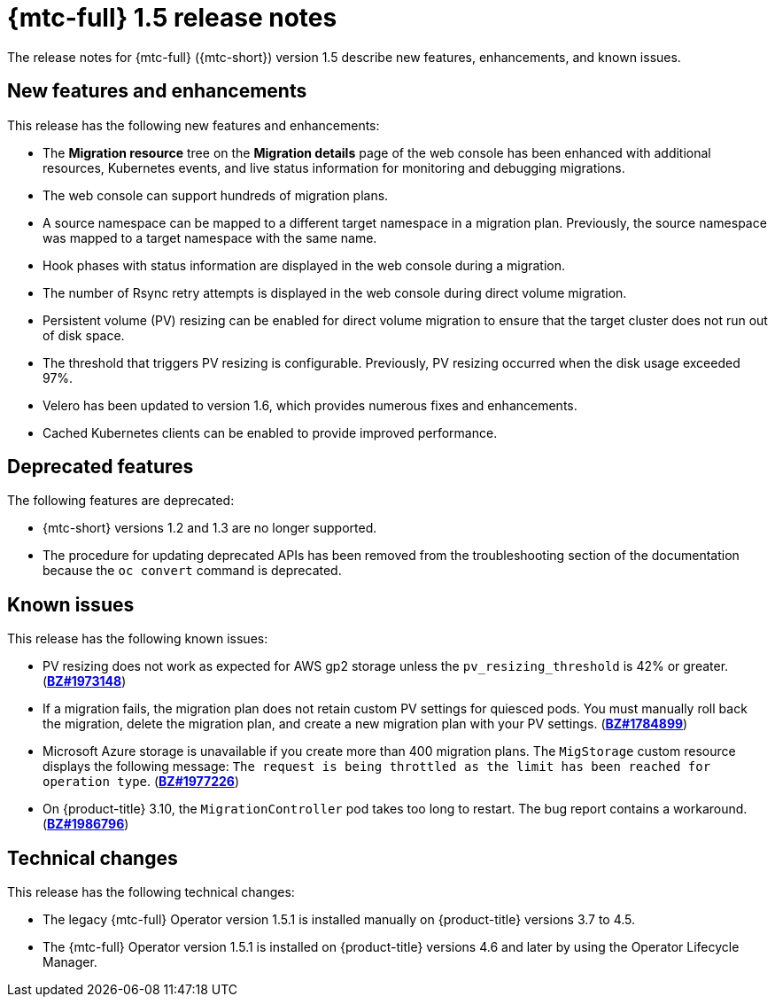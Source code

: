 // Module included in the following assemblies:
//
// * migration_toolkit_for_containers/mtc-release-notes.adoc

[id="migration-mtc-release-notes-1-5_{context}"]
= {mtc-full} 1.5 release notes

The release notes for {mtc-full} ({mtc-short}) version 1.5 describe new features, enhancements, and known issues.

[id="new-features-and-enhancements-1-5_{context}"]
== New features and enhancements

This release has the following new features and enhancements:

* The *Migration resource* tree on the *Migration details* page of the web console has been enhanced with additional resources, Kubernetes events, and live status information for monitoring and debugging migrations.
* The web console can support hundreds of migration plans.
* A source namespace can be mapped to a different target namespace in a migration plan. Previously, the source namespace was mapped to a target namespace with the same name.
* Hook phases with status information are displayed in the web console during a migration.
* The number of Rsync retry attempts is displayed in the web console during direct volume migration.
* Persistent volume (PV) resizing can be enabled for direct volume migration to ensure that the target cluster does not run out of disk space.
* The threshold that triggers PV resizing is configurable. Previously, PV resizing occurred when the disk usage exceeded 97%.
* Velero has been updated to version 1.6, which provides numerous fixes and enhancements.
* Cached Kubernetes clients can be enabled to provide improved performance.

[id="deprecated-features-1-5_{context}"]
== Deprecated features

The following features are deprecated:

// https://issues.redhat.com/browse/MIG-623
* {mtc-short} versions 1.2 and 1.3 are no longer supported.
* The procedure for updating deprecated APIs has been removed from the troubleshooting section of the documentation because the `oc convert` command is deprecated.

[id="known-issues-1-5_{context}"]
== Known issues

This release has the following known issues:

* PV resizing does not work as expected for AWS gp2 storage unless the `pv_resizing_threshold` is 42% or greater. (link:https://bugzilla.redhat.com/show_bug.cgi?id=1973148[*BZ#1973148*])
* If a migration fails, the migration plan does not retain custom PV settings for quiesced pods. You must manually roll back the migration, delete the migration plan, and create a new migration plan with your PV settings. (link:https://bugzilla.redhat.com/show_bug.cgi?id=1784899[*BZ#1784899*])
* Microsoft Azure storage is unavailable if you create more than 400 migration plans. The `MigStorage` custom resource displays the following message: `The request is being throttled as the limit has been reached for operation type`. (link:https://bugzilla.redhat.com/show_bug.cgi?id=1977226[*BZ#1977226*])
* On {product-title} 3.10, the `MigrationController` pod takes too long to restart. The bug report contains a workaround. (link:https://bugzilla.redhat.com/show_bug.cgi?id=1986796[*BZ#1986796*])

[id="technical-changes-1-5_{context}"]
== Technical changes

This release has the following technical changes:

* The legacy {mtc-full} Operator version 1.5.1 is installed manually on {product-title} versions 3.7 to 4.5.
* The {mtc-full} Operator version 1.5.1 is installed on {product-title} versions 4.6 and later by using the Operator Lifecycle Manager.
